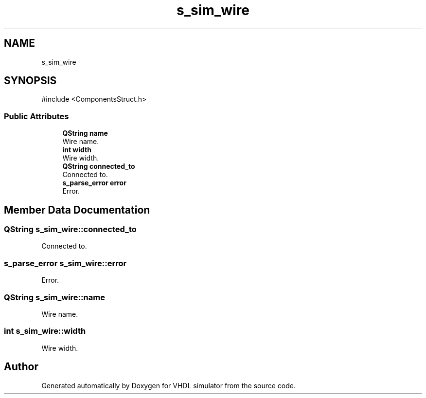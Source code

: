 .TH "s_sim_wire" 3 "VHDL simulator" \" -*- nroff -*-
.ad l
.nh
.SH NAME
s_sim_wire
.SH SYNOPSIS
.br
.PP
.PP
\fR#include <ComponentsStruct\&.h>\fP
.SS "Public Attributes"

.in +1c
.ti -1c
.RI "\fBQString\fP \fBname\fP"
.br
.RI "Wire name\&. "
.ti -1c
.RI "\fBint\fP \fBwidth\fP"
.br
.RI "Wire width\&. "
.ti -1c
.RI "\fBQString\fP \fBconnected_to\fP"
.br
.RI "Connected to\&. "
.ti -1c
.RI "\fBs_parse_error\fP \fBerror\fP"
.br
.RI "Error\&. "
.in -1c
.SH "Member Data Documentation"
.PP 
.SS "\fBQString\fP s_sim_wire::connected_to"

.PP
Connected to\&. 
.SS "\fBs_parse_error\fP s_sim_wire::error"

.PP
Error\&. 
.SS "\fBQString\fP s_sim_wire::name"

.PP
Wire name\&. 
.SS "\fBint\fP s_sim_wire::width"

.PP
Wire width\&. 

.SH "Author"
.PP 
Generated automatically by Doxygen for VHDL simulator from the source code\&.
